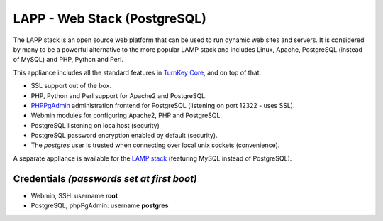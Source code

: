 LAPP - Web Stack (PostgreSQL)
=============================

The LAPP stack is an open source web platform that can be used to run
dynamic web sites and servers. It is considered by many to be a powerful
alternative to the more popular LAMP stack and includes Linux, Apache,
PostgreSQL (instead of MySQL) and PHP, Python and Perl.

This appliance includes all the standard features in `TurnKey Core`_,
and on top of that:

- SSL support out of the box.
- PHP, Python and Perl support for Apache2 and PostgreSQL.
- `PHPPgAdmin`_ administration frontend for PostgreSQL (listening on
  port 12322 - uses SSL).
- Webmin modules for configuring Apache2, PHP and PostgreSQL.
- PostgreSQL listening on localhost (security)
- PostgreSQL password encryption enabled by default (security).
- The *postgres* user is trusted when connecting over local unix sockets
  (convenience).

A separate appliance is available for the `LAMP stack`_ (featuring MySQL
instead of PostgreSQL).

Credentials *(passwords set at first boot)*
-------------------------------------------

-  Webmin, SSH: username **root**
-  PostgreSQL, phpPgAdmin: username **postgres**

.. _TurnKey Core: http://www.turnkeylinux.org/core
.. _PHPPgAdmin: http://phppgadmin.sourceforge.net/
.. _LAMP stack: http://www.turnkeylinux.org/lampstack
